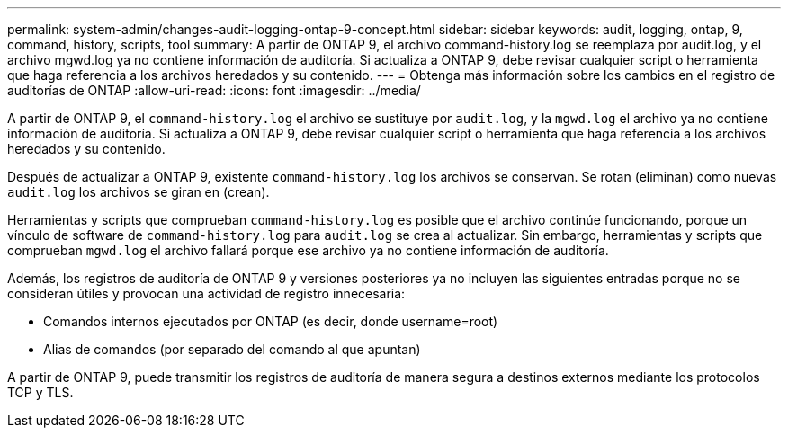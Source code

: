 ---
permalink: system-admin/changes-audit-logging-ontap-9-concept.html 
sidebar: sidebar 
keywords: audit, logging, ontap, 9, command, history, scripts, tool 
summary: A partir de ONTAP 9, el archivo command-history.log se reemplaza por audit.log, y el archivo mgwd.log ya no contiene información de auditoría. Si actualiza a ONTAP 9, debe revisar cualquier script o herramienta que haga referencia a los archivos heredados y su contenido. 
---
= Obtenga más información sobre los cambios en el registro de auditorías de ONTAP
:allow-uri-read: 
:icons: font
:imagesdir: ../media/


[role="lead"]
A partir de ONTAP 9, el `command-history.log` el archivo se sustituye por `audit.log`, y la `mgwd.log` el archivo ya no contiene información de auditoría. Si actualiza a ONTAP 9, debe revisar cualquier script o herramienta que haga referencia a los archivos heredados y su contenido.

Después de actualizar a ONTAP 9, existente `command-history.log` los archivos se conservan. Se rotan (eliminan) como nuevas `audit.log` los archivos se giran en (crean).

Herramientas y scripts que comprueban `command-history.log` es posible que el archivo continúe funcionando, porque un vínculo de software de `command-history.log` para `audit.log` se crea al actualizar. Sin embargo, herramientas y scripts que comprueban `mgwd.log` el archivo fallará porque ese archivo ya no contiene información de auditoría.

Además, los registros de auditoría de ONTAP 9 y versiones posteriores ya no incluyen las siguientes entradas porque no se consideran útiles y provocan una actividad de registro innecesaria:

* Comandos internos ejecutados por ONTAP (es decir, donde username=root)
* Alias de comandos (por separado del comando al que apuntan)


A partir de ONTAP 9, puede transmitir los registros de auditoría de manera segura a destinos externos mediante los protocolos TCP y TLS.

